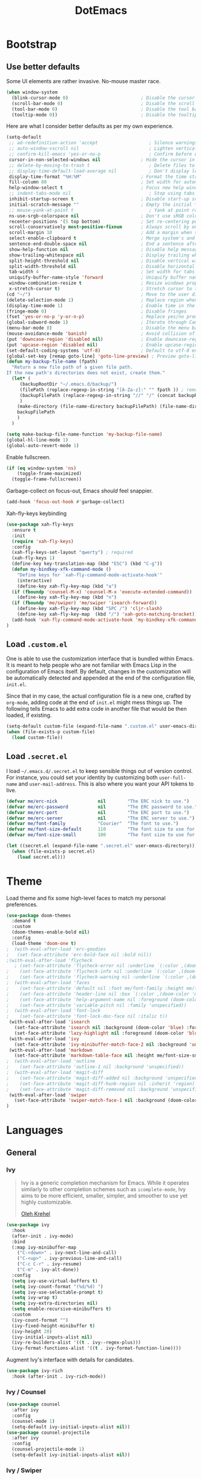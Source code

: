 #+TITLE: DotEmacs

* Bootstrap

** Use better defaults

Some UI elements are rather invasive. No-mouse master race.

#+BEGIN_SRC emacs-lisp
(when window-system
  (blink-cursor-mode 0)                           ; Disable the cursor blinking
  (scroll-bar-mode 0)                             ; Disable the scroll bar
  (tool-bar-mode 0)                               ; Disable the tool bar
  (tooltip-mode 0))                               ; Disable the tooltips
#+END_SRC

Here are what I consider better defaults as per my own experience.

#+BEGIN_SRC emacs-lisp
  (setq-default
   ;; ad-redefinition-action 'accept                   ; Silence warnings for redefinition
   ;; auto-window-vscroll nil                          ; Lighten vertical scroll
   ;; confirm-kill-emacs 'yes-or-no-p                  ; Confirm before exiting Emacs
   cursor-in-non-selected-windows nil               ; Hide the cursor in inactive windows
   ;; delete-by-moving-to-trash t                      ; Delete files to trash
   ;; display-time-default-load-average nil            ; Don't display load average
   display-time-format "%H:%M"                      ; Format the time string
   fill-column 80                                   ; Set width for automatic line breaks
   help-window-select t                             ; Focus new help windows when opened
   ;; indent-tabs-mode nil                             ; Stop using tabs to indent
   inhibit-startup-screen t                         ; Disable start-up screen
   initial-scratch-message ""                       ; Empty the initial *scratch* buffer
   ;; mouse-yank-at-point t                            ; Yank at point rather than pointer
   ns-use-srgb-colorspace nil                       ; Don't use sRGB colors
   recenter-positions '(5 top bottom)               ; Set re-centering positions
   scroll-conservatively most-positive-fixnum       ; Always scroll by one line
   scroll-margin 10                                 ; Add a margin when scrolling vertically
   select-enable-clipboard t                        ; Merge system's and Emacs' clipboard
   sentence-end-double-space nil                    ; End a sentence after a dot and a space
   show-help-function nil                           ; Disable help messages
   show-trailing-whitespace nil                     ; Display trailing whitespaces
   split-height-threshold nil                       ; Disable vertical window splitting
   split-width-threshold nil                        ; Disable horizontal window splitting
   tab-width 4                                      ; Set width for tabs
   uniquify-buffer-name-style 'forward              ; Uniquify buffer names
   window-combination-resize t                      ; Resize windows proportionally
   x-stretch-cursor t)                              ; Stretch cursor to the glyph width
  (cd "~/")                                         ; Move to the user directory
  (delete-selection-mode 1)                         ; Replace region when inserting text
  (display-time-mode 1)                             ; Enable time in the mode-line
  (fringe-mode 0)                                   ; Disable fringes
  (fset 'yes-or-no-p 'y-or-n-p)                     ; Replace yes/no prompts with y/n
  (global-subword-mode 1)                           ; Iterate through CamelCase words
  (menu-bar-mode 0)                                 ; Disable the menu bar
  (mouse-avoidance-mode 'banish)                    ; Avoid collision of mouse with point
  (put 'downcase-region 'disabled nil)              ; Enable downcase-region
  (put 'upcase-region 'disabled nil)                ; Enable upcase-region
  (set-default-coding-systems 'utf-8)               ; Default to utf-8 encoding
  (global-set-key [remap goto-line] 'goto-line-preview) ; Preview goto-line jump location
  (defun my-backup-file-name (fpath)
	"Return a new file path of a given file path.
  If the new path's directories does not exist, create them."
	(let* (
	   (backupRootDir "~/.emacs.d/backup/")
	   (filePath (replace-regexp-in-string "[A-Za-z]:" "" fpath )) ; remove Windows driver letter in path, for example, “C:”
	   (backupFilePath (replace-regexp-in-string "//" "/" (concat backupRootDir filePath "~") ))
	   )
	  (make-directory (file-name-directory backupFilePath) (file-name-directory backupFilePath))
	  backupFilePath
	  )
	)

  (setq make-backup-file-name-function 'my-backup-file-name)
  (global-hl-line-mode 1)
  (global-auto-revert-mode 1)
#+END_SRC

Enable fullscreen.

#+BEGIN_SRC emacs-lisp
(if (eq window-system 'ns)
    (toggle-frame-maximized)
  (toggle-frame-fullscreen))
#+END_SRC

Garbage-collect on focus-out, Emacs /should/ feel snappier.

#+BEGIN_SRC emacs-lisp
(add-hook 'focus-out-hook #'garbage-collect)
#+END_SRC

Xah-fly-keys keybinding
#+BEGIN_SRC emacs-lisp
  (use-package xah-fly-keys
    :ensure t
	:init
	(require 'xah-fly-keys)
    :config
    (xah-fly-keys-set-layout "qwerty") ; required
    (xah-fly-keys 1)
    (define-key key-translation-map (kbd "ESC") (kbd "C-g"))
    (defun my-bindkey-xfk-command-mode ()
      "Define keys for `xah-fly-command-mode-activate-hook'"
      (interactive)
      (define-key xah-fly-key-map (kbd "a")
	(if (fboundp 'counsel-M-x) 'counsel-M-x 'execute-extended-command))
      (define-key xah-fly-key-map (kbd "n")
	(if (fboundp 'me/swiper) 'me/swiper 'isearch-forward))
      (define-key xah-fly-key-map (kbd "SPC /") 'cljr-slash)
      (define-key xah-fly-key-map  (kbd "/") 'xah-goto-matching-bracket))
    (add-hook 'xah-fly-command-mode-activate-hook 'my-bindkey-xfk-command-mode)
  )
#+END_SRC

** Load =.custom.el=

One is able to use the customization interface that is bundled within Emacs. It
is meant to help people who are not familiar with Emacs Lisp in the
configuration of Emacs itself. By default, changes in the customization will be
automatically detected and appended at the end of the configuration file,
=init.el=.

Since that in my case, the actual configuration file is a new one, crafted by
=org-mode=, adding code at the end of =init.el= might mess things up. The
following tells Emacs to add extra code in another file that would be then
loaded, if existing.

#+BEGIN_SRC emacs-lisp
(setq-default custom-file (expand-file-name ".custom.el" user-emacs-directory))
(when (file-exists-p custom-file)
  (load custom-file))
#+END_SRC

** Load =.secret.el=

I load =~/.emacs.d/.secret.el= to keep sensible things out of version control.
For instance, you could set your identity by customizing both =user-full-name=
and =user-mail-address=. This is also where you want your API tokens to live.

#+BEGIN_SRC emacs-lisp
(defvar me/erc-nick               nil        "The ERC nick to use.")
(defvar me/erc-password           nil        "The ERC password to use.")
(defvar me/erc-port               nil        "The ERC port to use.")
(defvar me/erc-server             nil        "The ERC server to use.")
(defvar me/font-family            "Courier"  "The font to use.")
(defvar me/font-size-default      110        "The font size to use for default text.")
(defvar me/font-size-small        100        "The font size to use for smaller text.")

(let ((secret.el (expand-file-name ".secret.el" user-emacs-directory)))
  (when (file-exists-p secret.el)
    (load secret.el)))
#+END_SRC



* Theme

Load theme and fix some high-level faces to match my personal preferences.

#+BEGIN_SRC emacs-lisp
  (use-package doom-themes
	:demand t
	:custom
	(doom-themes-enable-bold nil)
	:config
	(load-theme 'doom-one t)
  ;  (with-eval-after-load 'erc-goodies
  ;   (set-face-attribute 'erc-bold-face nil :bold nil))
  ;(with-eval-after-load 'flycheck
	 ; (set-face-attribute 'flycheck-error nil :underline `(:color ,(doom-color 'error) :style line))
  ;    (set-face-attribute 'flycheck-info nil :underline `(:color ,(doom-color 'highlight) :style line))
  ;    (set-face-attribute 'flycheck-warning nil :underline `(:color ,(doom-color 'warning) :style line)))
  ;  (with-eval-after-load 'faces
  ;    (set-face-attribute 'default nil :font me/font-family :height me/font-size-default)
  ;    (set-face-attribute 'header-line nil :box `(:color ,(doom-color 'modeline-bg) :line-width 7))
  ;    (set-face-attribute 'help-argument-name nil :foreground (doom-color 'yellow))
  ;    (set-face-attribute 'variable-pitch nil :family 'unspecified))
  ;  (with-eval-after-load 'font-lock
  ;    (set-face-attribute 'font-lock-doc-face nil :italic t))
   (with-eval-after-load 'isearch
	 (set-face-attribute 'isearch nil :background (doom-color 'blue) :foreground (doom-color 'dark-blue))
	 (set-face-attribute 'lazy-highlight nil :foreground (doom-color 'blue)))
   (with-eval-after-load 'ivy
	 (set-face-attribute 'ivy-minibuffer-match-face-2 nil :background 'unspecified))
   (with-eval-after-load 'markdown
	 (set-face-attribute 'markdown-table-face nil :height me/font-size-small))
  ;  (with-eval-after-load 'outline
  ;    (set-face-attribute 'outline-1 nil :background 'unspecified))
  ;  (with-eval-after-load 'magit-diff
  ;    (set-face-attribute 'magit-diff-added nil :background 'unspecified)
  ;    (set-face-attribute 'magit-diff-hunk-region nil :inherit 'region)
  ;    (set-face-attribute 'magit-diff-removed nil :background 'unspecified))
   (with-eval-after-load 'swiper
	 (set-face-attribute 'swiper-match-face-1 nil :background (doom-color 'bg-alt)))
  )
#+END_SRC


* Languages

** General

*** Ivy

#+BEGIN_QUOTE
Ivy is a generic completion mechanism for Emacs. While it operates similarly to
other completion schemes such as =icomplete-mode=, Ivy aims to be more
efficient, smaller, simpler, and smoother to use yet highly customizable.

[[https://github.com/abo-abo/swiper#ivy][Oleh Krehel]]
#+END_QUOTE

#+BEGIN_SRC emacs-lisp
  (use-package ivy
    :hook
    (after-init . ivy-mode)
    :bind
    (:map ivy-minibuffer-map
	  ("C-<down>" . ivy-next-line-and-call)
	  ("C-<up>" . ivy-previous-line-and-call)
	  ("C-c C-r" . ivy-resume)
	  ("C-m" . ivy-alt-done))
    :config
    (setq ivy-use-virtual-buffers t)
    (setq ivy-count-format "(%d/%d) ")
    (setq ivy-use-selectable-prompt t)
    (setq ivy-wrap t)
    (setq ivy-extra-directories nil)
    (setq enable-recursive-minibuffers t)
    :custom
    (ivy-count-format "")
    (ivy-fixed-height-minibuffer t)
    (ivy-height 20)
    (ivy-initial-inputs-alist nil)
    (ivy-re-builders-alist '((t . ivy--regex-plus)))
    (ivy-format-functions-alist '((t . ivy-format-function-line))))
#+END_SRC

Augment Ivy's interface with details for candidates.

#+BEGIN_SRC emacs-lisp
(use-package ivy-rich
  :hook (after-init . ivy-rich-mode))
#+END_SRC

*** Ivy / Counsel

#+BEGIN_SRC emacs-lisp
(use-package counsel
  :after ivy
  :config
  (counsel-mode 1)
  (setq-default ivy-initial-inputs-alist nil))
(use-package counsel-projectile
  :after ivy
  :config
  (counsel-projectile-mode 1)
  (setq-default ivy-initial-inputs-alist nil))
#+END_SRC

*** Ivy / Swiper

#+BEGIN_SRC emacs-lisp
(use-package swiper
  :preface
  (defun me/swiper ()
    "`swiper' with string returned by `ivy-thing-at-point' as initial input."
    (interactive)
    (swiper (ivy-thing-at-point)))
  :custom (swiper-goto-start-of-match t))
#+END_SRC

*** Smartparens

#+BEGIN_SRC emacs-lisp
  (use-package smartparens
    :ensure t
    :bind
    (("M-<backspace>" . sp-unwrap-sexp)
     ("M-<left>" . sp-forward-barf-sexp)
     ("M-<right>" . sp-forward-slurp-sexp)
     ("M-S-<left>" . sp-backward-slurp-sexp)
     ("M-S-<right>" . sp-backward-barf-sexp)
     ("C-<right>" . 'sp-forward-slurp-sexp)
     ("C-<left>" . 'sp-forward-barf-sexp)
     ("C-\"" . 'sp-change-inner)
     ("M-i" . 'sp-change-enclosing))
    :hook
    (after-init . smartparens-global-mode)
    :config
    (require 'smartparens-config)
    (show-paren-mode 1))
#+END_SRC

*** Which-key

#+BEGIN_SRC emacs-lisp
  (use-package which-key
    :ensure t
    :hook
    (after-init . which-key-mode))
#+END_SRC
